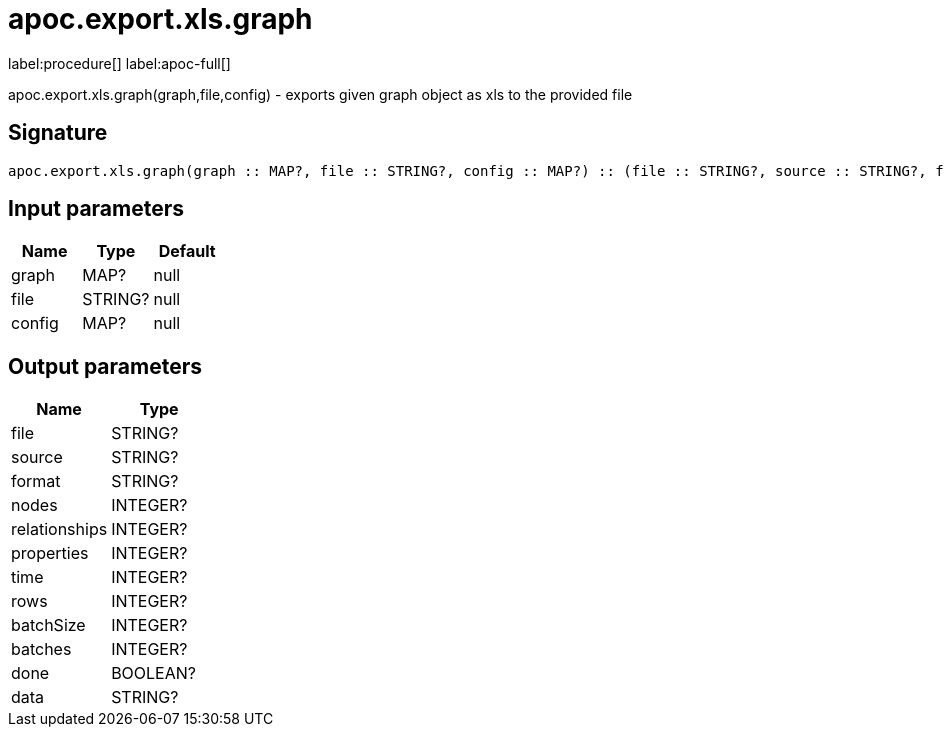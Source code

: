 ////
This file is generated by DocsTest, so don't change it!
////

= apoc.export.xls.graph
:description: This section contains reference documentation for the apoc.export.xls.graph procedure.

label:procedure[] label:apoc-full[]

[.emphasis]
apoc.export.xls.graph(graph,file,config) - exports given graph object as xls to the provided file

== Signature

[source]
----
apoc.export.xls.graph(graph :: MAP?, file :: STRING?, config :: MAP?) :: (file :: STRING?, source :: STRING?, format :: STRING?, nodes :: INTEGER?, relationships :: INTEGER?, properties :: INTEGER?, time :: INTEGER?, rows :: INTEGER?, batchSize :: INTEGER?, batches :: INTEGER?, done :: BOOLEAN?, data :: STRING?)
----

== Input parameters
[.procedures, opts=header]
|===
| Name | Type | Default 
|graph|MAP?|null
|file|STRING?|null
|config|MAP?|null
|===

== Output parameters
[.procedures, opts=header]
|===
| Name | Type 
|file|STRING?
|source|STRING?
|format|STRING?
|nodes|INTEGER?
|relationships|INTEGER?
|properties|INTEGER?
|time|INTEGER?
|rows|INTEGER?
|batchSize|INTEGER?
|batches|INTEGER?
|done|BOOLEAN?
|data|STRING?
|===

